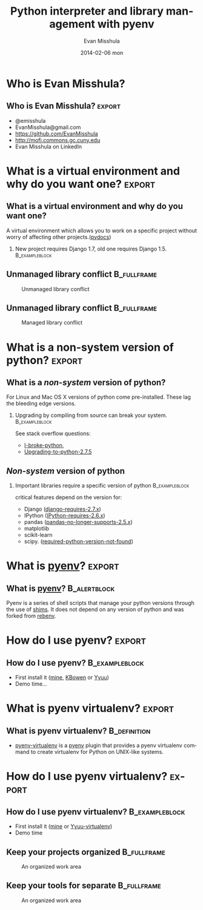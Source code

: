 #+TITLE:     Python interpreter and library management with pyenv
#+AUTHOR:    Evan Misshula
#+EMAIL:     emisshula@jjay.cuny.edu
#+DATE:      2014-02-06 mon
#+DESCRIPTION: 
#+KEYWORDS: 
#+LANGUAGE:  en
#+OPTIONS:   H:2 num:t toc:t \n:nil @:t ::t |:t ^:t -:t f:t *:t <:t
#+OPTIONS:   TeX:t LaTeX:t skip:nil d:nil todo:t pri:nil tags:not-in-toc
#+OPTIONS: LaTeX:t
#+INFOJS_OPT: view:nil toc:nil ltoc:t mouse:underline buttons:0 path:http://orgmode.org/org-info.js
#+EXPORT_SELECT_TAGS: export
#+EXPORT_EXCLUDE_TAGS: noexport
#+LINK_UP:   
#+LINK_HOME:
#+BEGIN_COMMENT
   #LaTeX: \useoutertheme{umbcfootline} 
#+END_COMMENT

#+startup: beamer indent
#+LaTeX_CLASS: beamer
#+LaTeX_CLASS_OPTIONS: [bigger]

#+LATEX_HEADER: \usepackage{attrib}
#+LATEX_HEADER: \usepackage[autostyle]{csquotes}
#+LATEX_HEADER: \usepackage[backend=biber,style=authoryear-icomp,sortlocale=de_DE,natbib=true,url=false, doi=true,eprint=false]{biblatex}
#+LATEX_HEADER: \addbibresource{mybibfile.bib}
#+LATEX_HEADER: \usepackage{tikz}


#+BEAMER_FRAME_LEVEL: 2
#+BEAMER_THEME: Warsaw
#+COLUMNS: %40ITEM %10BEAMER_env(Env) %9BEAMER_envargs(Env Args) %4BEAMER_col(Col) %10BEAMER_extra(Extra)

* Who is Evan Misshula?
** Who is Evan Misshula?                                             :export:
  - @emisshula
  - EvanMisshula@gmail.com
  - https://github.com/EvanMisshula
  - http://mofj.commons.gc.cuny.edu
  - Evan Misshula on LinkedIn

* What is a virtual environment and why do you want one?             :export:
** What is a virtual environment and why do you want one?
   A virtual environment which allows you to work on a specific
   project without worry of affecting other projects.([[http://docs.python-guide.org/en/latest/dev/virtualenvs/][pydocs]])
*** New project requires Django 1.7, old one requires Django 1.5. :B_exampleblock:
    :PROPERTIES:
    :BEAMER_env: exampleblock
    :END:

** Unmanaged library conflict                                   :B_fullframe:
   :PROPERTIES:
   :BEAMER_env: fullframe
   :END:
       #+ATTR_LATEX: width=.75\paperwidth 
       #+CAPTION: Unmanaged library conflict
       [[file:./images/2CarGarage1.jpg]]


** Unmanaged library conflict                                   :B_fullframe:
   :PROPERTIES:
   :BEAMER_env: fullframe
   :END:
       #+ATTR_LATEX: width=.75\paperwidth
       #+CAPTION: Managed library conflict
       [[file:./images/TwoCars.jpeg]]


* What is a non-system version of python?                            :export:
** What is a /non-system/ version of python?
   For Linux and Mac OS X versions of python come pre-installed.  These 
   lag the bleeding edge versions. 
*** Upgrading by compiling from source can break your system. :B_exampleblock:
    :PROPERTIES:
    :BEAMER_env: exampleblock
    :END:
    See stack overflow questions: 
    - [[http://stackoverflow.com/questions/18834381/i-broke-python-what-can-i-do][I-broke-python]],
    - [[http://askubuntu.com/questions/333109/upgrading-to-python-2-7-5-on-ubuntu-12-04][Upgrading-to-python-2.7.5]]

** /Non-system/ version of python
*** Important libraries require a specific version of python :B_exampleblock:
    :PROPERTIES:
    :BEAMER_env: exampleblock
    :END:
    critical features depend on the version for:
    - Django ([[https://docs.djangoproject.com/en/dev/faq/install/][django-requires-2.7.x]])
    - IPython ([[http://ipython.org/faq.html][IPython-requires-2.6.x]])
    - pandas ([[http://pandas.pydata.org/pandas-docs/stable/install.html#dependencies][pandas-no-longer-supports-2.5.x]]) 
    - matplotlib
    - scikit-learn 
    - scipy.  ([[http://stackoverflow.com/questions/3008509/python-version-2-6-required-which-was-not-found-in-the-registry][required-python-version-not-found]])
    
* What is [[https://github.com/yyuu/pyenv][pyenv]]?                                                     :export:
** What is [[https://github.com/yyuu/pyenv][pyenv]]?                                              :B_alertblock:
   :PROPERTIES:
   :BEAMER_env: alertblock
   :BEAMER_envargs: [<-+>]
   :END:
   Pyenv is a series of shell scripts that manage your python versions
   through the use of [[https://github.com/yyuu/pyenv#understanding-shims][shims]]. It does not depend on any version of
   python and was forked from [[https://github.com/sstephenson/rbenv][rebenv]].

* How do I use pyenv?                                              :export:
** How do I use pyenv?                                       :B_exampleblock:
   :PROPERTIES:
   :BEAMER_env: exampleblock
   :BEAMER_envargs: <2->
   :END:
  - First install it ([[http://mofj.commons.gc.cuny.edu/2014/01/20/ubuntu-set-up-a-virtual-environment-with-ipython-numpy-and-pandas/][mine]], [[http://askubuntu.com/questions/333109/upgrading-to-python-2-7-5-on-ubuntu-12-04][KBowen]] or [[https://github.com/yyuu/pyenv#basic-github-checkout][Yyuu]])
  - Demo time...

* What is pyenv virtualenv?                                          :export:
** What is pyenv virtualenv?                                   :B_definition:
   :PROPERTIES:
   :BEAMER_env: definition
   :END:
   - [[https://github.com/yyuu/pyenv-virtualenv][pyenv-virtualenv]] is a [[https://github.com/yyuu/pyenv][pyenv]] plugin that provides a 
     pyenv virtualenv command to create virtualenv for 
     Python on UNIX-like systems.


* How do I use pyenv virtualenv?                                     :export:
** How do I use pyenv virtualenv?                            :B_exampleblock:
   :PROPERTIES:
   :BEAMER_env: exampleblock
   :END:
  - First install it ([[http://mofj.commons.gc.cuny.edu/2014/01/20/ubuntu-set-up-a-virtual-environment-with-ipython-numpy-and-pandas/][mine]] or [[https://github.com/yyuu/pyenv-virtualenv][Yyuu-virtualenv]])
  - Demo time

** Keep your projects organized                                 :B_fullframe:
   :PROPERTIES:
   :BEAMER_env: fullframe
   :END:
       #+ATTR_LATEX: width=\paperwidth 
       #+CAPTION: An organized work area
       [[file:./images/garage.jpeg]]


** Keep your tools for separate                                 :B_fullframe:
   :PROPERTIES:
   :BEAMER_env: fullframe
   :END:
       #+ATTR_LATEX: width=\paperwidth
       #+CAPTION: An organized work area
        [[file:./images/sepTools.jpeg]]

